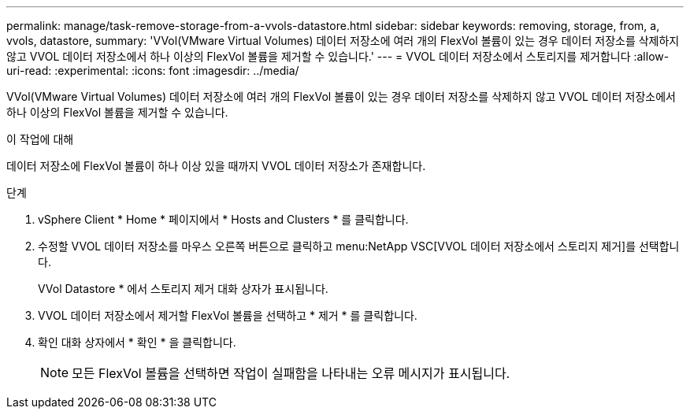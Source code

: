 ---
permalink: manage/task-remove-storage-from-a-vvols-datastore.html 
sidebar: sidebar 
keywords: removing, storage, from, a, vvols, datastore, 
summary: 'VVol(VMware Virtual Volumes) 데이터 저장소에 여러 개의 FlexVol 볼륨이 있는 경우 데이터 저장소를 삭제하지 않고 VVOL 데이터 저장소에서 하나 이상의 FlexVol 볼륨을 제거할 수 있습니다.' 
---
= VVOL 데이터 저장소에서 스토리지를 제거합니다
:allow-uri-read: 
:experimental: 
:icons: font
:imagesdir: ../media/


[role="lead"]
VVol(VMware Virtual Volumes) 데이터 저장소에 여러 개의 FlexVol 볼륨이 있는 경우 데이터 저장소를 삭제하지 않고 VVOL 데이터 저장소에서 하나 이상의 FlexVol 볼륨을 제거할 수 있습니다.

.이 작업에 대해
데이터 저장소에 FlexVol 볼륨이 하나 이상 있을 때까지 VVOL 데이터 저장소가 존재합니다.

.단계
. vSphere Client * Home * 페이지에서 * Hosts and Clusters * 를 클릭합니다.
. 수정할 VVOL 데이터 저장소를 마우스 오른쪽 버튼으로 클릭하고 menu:NetApp VSC[VVOL 데이터 저장소에서 스토리지 제거]를 선택합니다.
+
VVol Datastore * 에서 스토리지 제거 대화 상자가 표시됩니다.

. VVOL 데이터 저장소에서 제거할 FlexVol 볼륨을 선택하고 * 제거 * 를 클릭합니다.
. 확인 대화 상자에서 * 확인 * 을 클릭합니다.
+
[NOTE]
====
모든 FlexVol 볼륨을 선택하면 작업이 실패함을 나타내는 오류 메시지가 표시됩니다.

====

